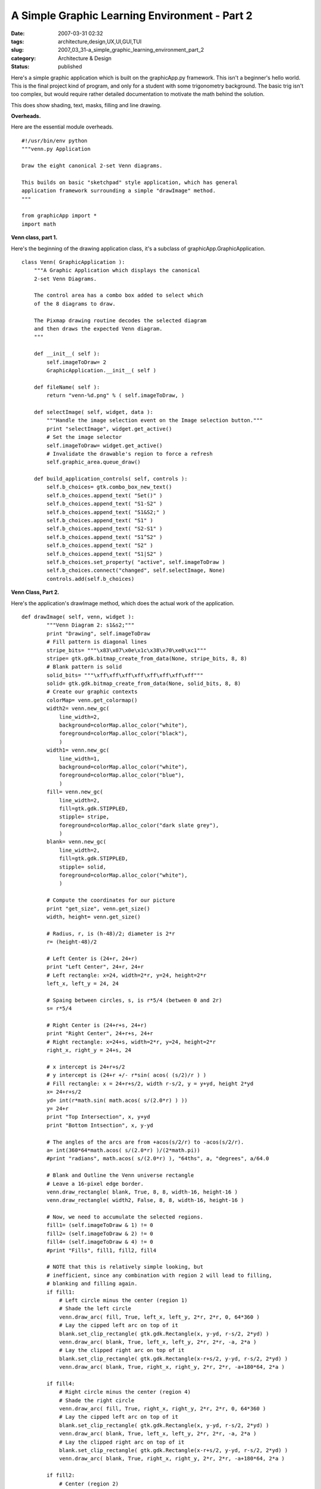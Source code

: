 A Simple Graphic Learning Environment - Part 2
==============================================

:date: 2007-03-31 02:32
:tags: architecture,design,UX,UI,GUI,TUI
:slug: 2007_03_31-a_simple_graphic_learning_environment_part_2
:category: Architecture & Design
:status: published





Here's a simple graphic application which is
built on the graphicApp.py framework.  This isn't a beginner's hello world. 
This is the final project kind of program, and only for a student with some
trigonometry background.  The basic trig isn't too complex, but would require
rather detailed documentation to motivate the math behind the
solution.



This does show shading, text,
masks, filling and line drawing. 




**Overheads.** 



Here
are the essential module overheads.



..  code:

::

    #!/usr/bin/env python
    """venn.py Application
    
    Draw the eight canonical 2-set Venn diagrams.
    
    This builds on basic "sketchpad" style application, which has general
    application framework surrounding a simple "drawImage" method.
    """
    
    from graphicApp import *
    import math





**Venn class, part 1.** 



Here's the beginning of the
drawing application class, it's a subclass of
graphicApp.GraphicApplication.



..  code:

::

    class Venn( GraphicApplication ):
        """A Graphic Application which displays the canonical
        2-set Venn Diagrams.
    
        The control area has a combo box added to select which
        of the 8 diagrams to draw.
    
        The Pixmap drawing routine decodes the selected diagram
        and then draws the expected Venn diagram.
        """
    
        def __init__( self ):
            self.imageToDraw= 2
            GraphicApplication.__init__( self )
    
        def fileName( self ):
            return "venn-%d.png" % ( self.imageToDraw, )
    
        def selectImage( self, widget, data ):
            """Handle the image selection event on the Image selection button."""
            print "selectImage", widget.get_active()
            # Set the image selector
            self.imageToDraw= widget.get_active()
            # Invalidate the drawable's region to force a refresh
            self.graphic_area.queue_draw()
    
        def build_application_controls( self, controls ):
            self.b_choices= gtk.combo_box_new_text()
            self.b_choices.append_text( "Set()" )
            self.b_choices.append_text( "S1-S2" )
            self.b_choices.append_text( "S1&S2;" )
            self.b_choices.append_text( "S1" )
            self.b_choices.append_text( "S2-S1" )
            self.b_choices.append_text( "S1^S2" )
            self.b_choices.append_text( "S2" )
            self.b_choices.append_text( "S1|S2" )
            self.b_choices.set_property( "active", self.imageToDraw )
            self.b_choices.connect("changed", self.selectImage, None)
            controls.add(self.b_choices)





**Venn Class, Part 2.** 



Here's the application's
drawImage
method, which does the actual work of the
application.



..  code:

::

    def drawImage( self, venn, widget ):
            """Venn Diagram 2: s1&s2;"""
            print "Drawing", self.imageToDraw
            # Fill pattern is diagonal lines
            stripe_bits= """\x83\x07\x0e\x1c\x38\x70\xe0\xc1"""
            stripe= gtk.gdk.bitmap_create_from_data(None, stripe_bits, 8, 8)
            # Blank pattern is solid
            solid_bits= """\xff\xff\xff\xff\xff\xff\xff\xff"""
            solid= gtk.gdk.bitmap_create_from_data(None, solid_bits, 8, 8)
            # Create our graphic contexts
            colorMap= venn.get_colormap()
            width2= venn.new_gc(
                line_width=2,
                background=colorMap.alloc_color("white"),
                foreground=colorMap.alloc_color("black"),
                )
            width1= venn.new_gc(
                line_width=1,
                background=colorMap.alloc_color("white"),
                foreground=colorMap.alloc_color("blue"),
                )
            fill= venn.new_gc(
                line_width=2,
                fill=gtk.gdk.STIPPLED,
                stipple= stripe,
                foreground=colorMap.alloc_color("dark slate grey"),
                )
            blank= venn.new_gc(
                line_width=2,
                fill=gtk.gdk.STIPPLED,
                stipple= solid,
                foreground=colorMap.alloc_color("white"),
                )
            
            # Compute the coordinates for our picture
            print "get_size", venn.get_size()
            width, height= venn.get_size()
    
            # Radius, r, is (h-48)/2; diameter is 2*r
            r= (height-48)/2
            
            # Left Center is (24+r, 24+r)
            print "Left Center", 24+r, 24+r
            # Left rectangle: x=24, width=2*r, y=24, height=2*r
            left_x, left_y = 24, 24
            
            # Spaing between circles, s, is r*5/4 (between 0 and 2r)
            s= r*5/4
            
            # Right Center is (24+r+s, 24+r)
            print "Right Center", 24+r+s, 24+r
            # Right rectangle: x=24+s, width=2*r, y=24, height=2*r
            right_x, right_y = 24+s, 24
            
            # x intercept is 24+r+s/2
            # y intercept is (24+r +/- r*sin( acos( (s/2)/r ) )
            # Fill rectangle: x = 24+r+s/2, width r-s/2, y = y+yd, height 2*yd
            x= 24+r+s/2
            yd= int(r*math.sin( math.acos( s/(2.0*r) ) ))
            y= 24+r
            print "Top Intersection", x, y+yd
            print "Bottom Intsection", x, y-yd
    
            # The angles of the arcs are from +acos(s/2/r) to -acos(s/2/r).        
            a= int(360*64*math.acos( s/(2.0*r) )/(2*math.pi))
            #print "radians", math.acos( s/(2.0*r) ), "64ths", a, "degrees", a/64.0
                    
            # Blank and Outline the Venn universe rectangle
            # Leave a 16-pixel edge border.
            venn.draw_rectangle( blank, True, 8, 8, width-16, height-16 )
            venn.draw_rectangle( width2, False, 8, 8, width-16, height-16 )
    
            # Now, we need to accumulate the selected regions.
            fill1= (self.imageToDraw & 1) != 0
            fill2= (self.imageToDraw & 2) != 0
            fill4= (self.imageToDraw & 4) != 0
            #print "Fills", fill1, fill2, fill4
    
            # NOTE that this is relatively simple looking, but
            # inefficient, since any combination with region 2 will lead to filling,
            # blanking and filling again.
            if fill1:
                # Left circle minus the center (region 1)
                # Shade the left circle
                venn.draw_arc( fill, True, left_x, left_y, 2*r, 2*r, 0, 64*360 )
                # Lay the cipped left arc on top of it
                blank.set_clip_rectangle( gtk.gdk.Rectangle(x, y-yd, r-s/2, 2*yd) )
                venn.draw_arc( blank, True, left_x, left_y, 2*r, 2*r, -a, 2*a )
                # Lay the clipped right arc on top of it
                blank.set_clip_rectangle( gtk.gdk.Rectangle(x-r+s/2, y-yd, r-s/2, 2*yd) )
                venn.draw_arc( blank, True, right_x, right_y, 2*r, 2*r, -a+180*64, 2*a )
    
            if fill4:
                # Right circle minus the center (region 4)
                # Shade the right circle
                venn.draw_arc( fill, True, right_x, right_y, 2*r, 2*r, 0, 64*360 )
                # Lay the cipped left arc on top of it
                blank.set_clip_rectangle( gtk.gdk.Rectangle(x, y-yd, r-s/2, 2*yd) )
                venn.draw_arc( blank, True, left_x, left_y, 2*r, 2*r, -a, 2*a )
                # Lay the clipped right arc on top of it
                blank.set_clip_rectangle( gtk.gdk.Rectangle(x-r+s/2, y-yd, r-s/2, 2*yd) )
                venn.draw_arc( blank, True, right_x, right_y, 2*r, 2*r, -a+180*64, 2*a )
    
            if fill2:
                # Center (region 2)
                # Left Arc, clipped by the right-side rectangle.
                fill.set_clip_rectangle( gtk.gdk.Rectangle(x, y-yd, r-s/2, 2*yd) )
                venn.draw_arc( fill, True, left_x, left_y, 2*r, 2*r, -a, 2*a )
                # Right Arc, clipped by the left-sie rectangle
                fill.set_clip_rectangle( gtk.gdk.Rectangle(x-r+s/2, y-yd, r-s/2, 2*yd) )
                venn.draw_arc( fill, True, right_x, right_y, 2*r, 2*r, -a+180*64, 2*a )
            
            # Outline the circles
            venn.draw_arc( width2, False, left_x, left_y, 2*r, 2*r, 0, 64*360 )
            venn.draw_arc( width2, False, right_x, right_y, 2*r, 2*r, 0, 64*360 )
    
            # Add set labels "S1" and "S2".
            # Create a Pango Context for applying text labels to the diagram
            # A 24-point font would look good.
            self.pangoContext= widget.get_pango_context()
            fontAttrList= pango.AttrList()
            fontAttrList.change( pango.AttrSize( 24*1000, 0, 2 ) )
            # Create Pango.Layouts using pangoContext.
            label_s1= pango.Layout( self.pangoContext )
            label_s1.set_text( "S1" )
            label_s1.set_attributes( fontAttrList )
            label_s2= pango.Layout( self.pangoContext )
            label_s2.set_text( "S2" )
            label_s2.set_attributes( fontAttrList )
    
            # Get ink size and logical size of label s1
            ex1_ink, ex1_log = label_s1.get_pixel_extents()
            log_x, log_y, width, height= ex1_log
            # Position the label centered half-way across and 3/5 of the way to the top
            lftLab_x, lftLab_y = left_x + r-width/2, left_y+3*r/5 - height/2
            venn.draw_layout( width2, lftLab_x, lftLab_y, label_s1 )
    
            # Get ink size and logical size of label s2
            ex2_ink, ex2_log = label_s2.get_pixel_extents()
            log_x, log_y, width, height= ex1_log
            rgtLab_x, rgtLab_y = right_x + r-width/2, right_y+3*r/5 - height/2
            # Position the label centered half-way across and 3/5 of the way to the top
            venn.draw_layout( width2, rgtLab_x, rgtLab_y, label_s2 )
    
            # Debugging rectangles
            #venn.draw_rectangle( width1, False, x, y-yd, r-s/2, 2*yd )
            #venn.draw_rectangle( width1, False, x-r+s/2, y-yd, r-s/2, 2*yd )





**Main program switch.** 



..  code:

::

    if __name__ == "__main__":
        vennDiagram = Venn()
        vennDiagram.main()





In addition to the TODO's in part 1, I
have another complaint.  I don't really like separating the pixmap from the
widget which displays the pixmap.  It seems a little silly to do most of the
work in the pixmap, but still use the widget to get the Pango
context.



When I get some more time,
I'll look at cleaning it up and putting together some course material oriented
around the pedagogical framework I used in `Building Skills in Python <http://www.itmaybeahack.com/homepage/books/python.html>`_ .








